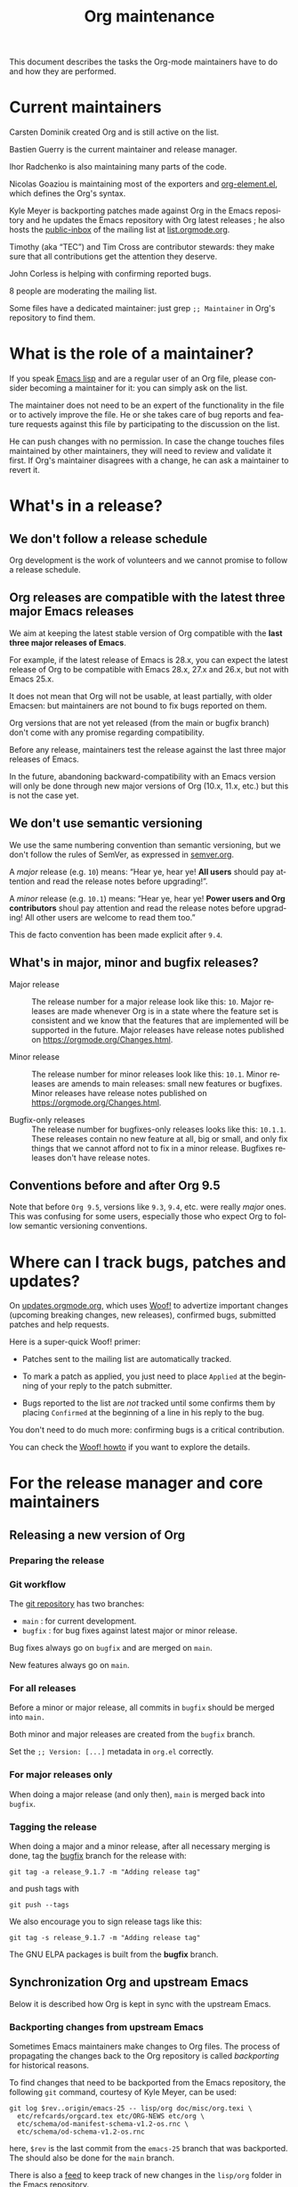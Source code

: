 #+TITLE:      Org maintenance
#+EMAIL:      bzg at gnu dot org
#+STARTUP:    align fold nodlcheck hidestars oddeven lognotestate
#+SEQ_TODO:   TODO(t) INPROGRESS(i) WAITING(w@) | DONE(d) CANCELED(c@)
#+LANGUAGE:   en
#+PRIORITIES: A C B
#+OPTIONS:    H:3 num:nil toc:t \n:nil ::t |:t ^:nil -:t f:t *:t tex:t d:(HIDE) tags:not-in-toc ':t
#+HTML_LINK_UP:    index.html
#+HTML_LINK_HOME:  https://orgmode.org/worg/

# This file is released by its authors and contributors under the GNU
# Free Documentation license v1.3 or later, code examples are released
# under the GNU General Public License v3 or later.

This document describes the tasks the Org-mode maintainers have to do
and how they are performed.

* Current maintainers

Carsten Dominik created Org and is still active on the list.

Bastien Guerry is the current maintainer and release manager.

Ihor Radchenko is also maintaining many parts of the code.

Nicolas Goaziou is maintaining most of the exporters and
[[https://git.savannah.gnu.org/cgit/emacs/org-mode.git/tree/lisp/org-element.el][org-element.el]], which defines the Org's syntax.

Kyle Meyer is backporting patches made against Org in the Emacs
repository and he updates the Emacs repository with Org latest
releases ; he also hosts the [[https://public-inbox.org/README.html][public-inbox]] of the mailing list at
[[https://list.orgmode.org][list.orgmode.org]].

Timothy (aka "TEC") and Tim Cross are contributor stewards: they make
sure that all contributions get the attention they deserve.

John Corless is helping with confirming reported bugs.

8 people are moderating the mailing list.

Some files have a dedicated maintainer: just grep =;; Maintainer= in
Org's repository to find them.

* What is the role of a maintainer?

If you speak [[https://learnxinyminutes.com/docs/elisp/][Emacs lisp]] and are a regular user of an Org file, please
consider becoming a maintainer for it: you can simply ask on the list.

The maintainer does not need to be an expert of the functionality in
the file or to actively improve the file.  He or she takes care of bug
reports and feature requests against this file by participating to the
discussion on the list.

He can push changes with no permission.  In case the change touches
files maintained by other maintainers, they will need to review and
validate it first.  If Org's maintainer disagrees with a change, he
can ask a maintainer to revert it.

* What's in a release?

** We don't follow a release schedule

Org development is the work of volunteers and we cannot promise to
follow a release schedule.

** Org releases are compatible with the latest three major Emacs releases
:PROPERTIES:
:CUSTOM_ID: emacs-compatibility
:END:

We aim at keeping the latest stable version of Org compatible with the
*last three major releases of Emacs*.

For example, if the latest release of Emacs is 28.x, you can expect
the latest release of Org to be compatible with Emacs 28.x, 27.x and
26.x, but not with Emacs 25.x.

It does not mean that Org will not be usable, at least partially, with
older Emacsen: but maintainers are not bound to fix bugs reported on
them.

Org versions that are not yet released (from the main or bugfix
branch) don't come with any promise regarding compatibility.

Before any release, maintainers test the release against the last
three major releases of Emacs.

In the future, abandoning backward-compatibility with an Emacs version
will only be done through new major versions of Org (10.x, 11.x, etc.)
but this is not the case yet.

** We don't use semantic versioning

We use the same numbering convention than semantic versioning, but we
don't follow the rules of SemVer, as expressed in [[https://semver.org][semver.org]].

A /major/ release (e.g. =10=) means: "Hear ye, hear ye!  *All users* should
pay attention and read the release notes before upgrading!".

A /minor/ release (e.g. =10.1=) means: "Hear ye, hear ye!  *Power users and
Org contributors* shoul pay attention and read the release notes before
upgrading!  All other users are welcome to read them too."

This de facto convention has been made explicit after =9.4=.

** What's in major, minor and bugfix releases?

- Major release :: The release number for a major release look like
  this: =10=.  Major releases are made whenever Org is in a state where
  the feature set is consistent and we know that the features that are
  implemented will be supported in the future.  Major releases have
  release notes published on https://orgmode.org/Changes.html.

- Minor release :: The release number for minor releases look like
  this: =10.1=.  Minor releases are amends to main releases: small new
  features or bugfixes.  Minor releases have release notes published
  on https://orgmode.org/Changes.html.

- Bugfix-only releases :: The release number for bugfixes-only
  releases looks like this: =10.1.1=.  These releases contain no new
  feature at all, big or small, and only fix things that we cannot
  afford not to fix in a minor release.  Bugfixes releases don't have
  release notes.

** Conventions before and after Org 9.5

Note that before =Org 9.5=, versions like =9.3=, =9.4=, etc. were really
/major/ ones.  This was confusing for some users, especially those who
expect Org to follow semantic versioning conventions.

* Where can I track bugs, patches and updates?

On [[https://updates.orgmode.org][updates.orgmode.org]], which uses [[https://github.com/bzg/woof][Woof!]] to advertize important
changes (upcoming breaking changes, new releases), confirmed bugs,
submitted patches and help requests.

Here is a super-quick Woof! primer:

- Patches sent to the mailing list are automatically tracked.

- To mark a patch as applied, you just need to place =Applied= at the
  beginning of your reply to the patch submitter.

- Bugs reported to the list are /not/ tracked until some confirms them
  by placing =Confirmed= at the beginning of a line in his reply to the
  bug.

You don't need to do much more: confirming bugs is a critical
contribution.

You can check the [[https://github.com/bzg/woof/blob/master/resources/md/howto.org][Woof! howto]] if you want to explore the details.

* For the release manager and core maintainers
** Releasing a new version of Org

*** Preparing the release



*** Git workflow

The [[https://git.savannah.gnu.org/cgit/emacs/org-mode.git/][git repository]] has two branches:

- =main= : for current development.
- =bugfix= : for bug fixes against latest major or minor release.

Bug fixes always go on =bugfix= and are merged on =main=.

New features always go on =main=.

*** For all releases

Before a minor or major release, all commits in =bugfix= should be
merged into =main.=

Both minor and major releases are created from the =bugfix= branch.

Set the =;; Version: [...]= metadata in =org.el= correctly.

*** For major releases only

When doing a major release (and only then), =main= is merged back into
=bugfix=.

*** Tagging the release

When doing a major and a minor release, after all necessary merging is
done, tag the _bugfix_ branch for the release with:

  : git tag -a release_9.1.7 -m "Adding release tag"

and push tags with

  : git push --tags

We also encourage you to sign release tags like this:

  : git tag -s release_9.1.7 -m "Adding release tag"

The GNU ELPA packages is built from the *bugfix* branch.

** Synchronization Org and upstream Emacs

Below it is described how Org is kept in sync with the upstream Emacs.

*** Backporting changes from upstream Emacs

Sometimes Emacs maintainers make changes to Org files.  The process of
propagating the changes back to the Org repository is called
/backporting/ for historical reasons.

To find changes that need to be backported from the Emacs repository,
the following =git= command, courtesy of Kyle Meyer, can be used:

#+begin_src shell
git log $rev..origin/emacs-25 -- lisp/org doc/misc/org.texi \
  etc/refcards/orgcard.tex etc/ORG-NEWS etc/org \
  etc/schema/od-manifest-schema-v1.2-os.rnc \
  etc/schema/od-schema-v1.2-os.rnc
#+end_src

here, =$rev= is the last commit from the =emacs-25= branch that was
backported.  The should also be done for the =main= branch.

There is also a [[http://git.savannah.gnu.org/cgit/emacs.git/atom/lisp/org/][feed]] to keep track of new changes in the =lisp/org=
folder in the Emacs repository.

*** Updating the Org version in upstream Emacs

New releases of Org should be added to the [[https://git.savannah.gnu.org/cgit/emacs.git][Emacs repository]].

Typically, Org can be synchronized by copying over files from the
=km/emacs-from-master= branch of the Org repository to the =main=
branch of Emacs repository.  The =km/emacs-from-master= branch has a
few extra changes compared with the =bugfix= branch.  If the Emacs
maintainers are planning a new release of Emacs soon, it is possible
that another branch should be used.

If the new release of Org contains many changes, it may be useful to
use a separate branch before merging, e.g. =scratch/org-mode-merge=.
This branch can then be merged with the =main= branch, when everything
has been tested.

Please see [[http://git.savannah.gnu.org/cgit/emacs.git/tree/CONTRIBUTE][CONTRIBUTE]] in the Emacs repository for guidelines on
contributing to the Emacs repository.

**** Where to files go

The following list shows where files in Org repository are copied to
in the Emacs repository, folder by folder.

***** =org-mode/doc=

- =org.texi= :: Copy to =emacs/doc/misc=.  It may be necessary to replace,
     ~@include org-version.inc~ with ~@set VERSION 9.0.9~ or similar.

- =orgcard.tex= :: Copy to =emacs/etc/refcards=.  Make sure that
     ~\def\orgversionnumber~ and ~\def\versionyear~ are up to date.

***** =org-mode/etc=

- =styles/*= :: Copy to =emacs/etc/org=.

- =schema/*.rnc= :: Copy to =emacs/etc/schema=.

- =schema/schemas.xml= :: Any new entries in this file should be added
     to =emacs/etc/schema/schemas.xml=.

- =ORG-NEWS= :: Copy to =emacs/etc=

***** =org-mode/lisp=

- Copy =*.el= files to =emacs/lisp/org=, except =org-loaddefs.el=!

- You should create =org-version.el= in =emacs/lisp/org=.  The file is
  created when you =make= Org.

***** TODO =org-mode/testing=

**** Update  =emacs/etc/NEWS=

Whenever a new (major) version of Org is synchronized to the Emacs
repository, it should be mentioned in the NEWS file.

** Updating the list of hooks/commands/options on Worg

Load the =mk/eldo.el= file then =M-x eldo-make-doc RET=.

This will produce an org file with the documentation.

Import this file into =worg/doc.org=, leaving the header untouched
(except for the release number).

Then commit and push the change on the =worg.git= repository.

** Copyright assignments

The maintainers needs to keep track of copyright assignments.  Even
better, find a volunteer to do this.

The assignment form is included in the repository as a file that you
can send to contributors: =request-assign-future.txt=

The list of all contributors from who we have the papers is kept on
[[https://orgmode.org/worg/org-contribute.html][this Worg page]], so that committers can check if a patch can go into
the core.

The assignment process does not always go smoothly, and it has
happened several times that it gets stuck or forgotten at the FSF.
The contact at the FSF for this is: =copyright-clerk AT fsf DOT org=

Emails from the paper submitter have been ignored in the past, but an
email from the maintainers of Org mode has usually fixed such cases
within a few days.
